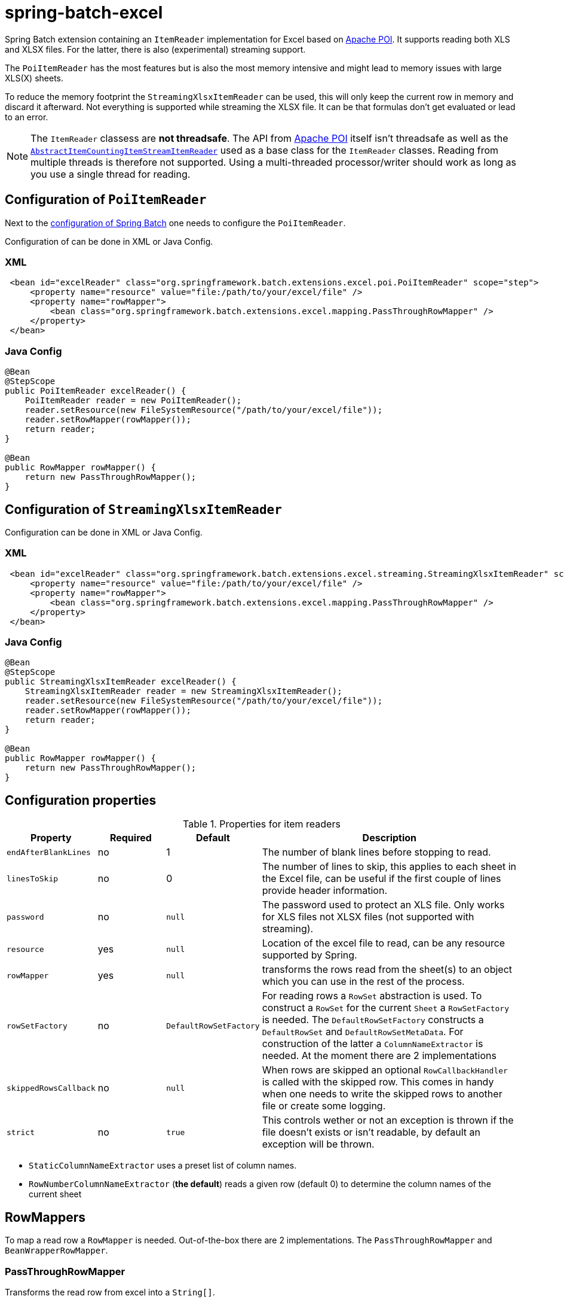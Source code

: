 # spring-batch-excel

Spring Batch extension containing an `ItemReader` implementation for Excel based on https://poi.apache.org[Apache POI]. It supports reading both XLS and XLSX files. For the latter, there is also (experimental) streaming support.

The `PoiItemReader` has the most features but is also the most memory intensive and might lead to memory issues with large XLS(X) sheets.

To reduce the memory footprint the `StreamingXlsxItemReader` can be used, this will only keep the current row in memory and discard it afterward. Not everything is supported while streaming the XLSX file. It can be that formulas don't get evaluated or lead to an error.

NOTE: The `ItemReader` classess are **not threadsafe**. The API from https://poi.apache.org/help/faq.html#20[Apache POI] itself isn't threadsafe as well as the https://docs.spring.io/spring-batch/docs/current/api/org/springframework/batch/item/support/AbstractItemCountingItemStreamItemReader.html[`AbstractItemCountingItemStreamItemReader`] used as a base class for the `ItemReader` classes. Reading from multiple threads is therefore not supported. Using a multi-threaded processor/writer should work as long as you use a single thread for reading.

## Configuration of `PoiItemReader`

Next to the https://docs.spring.io/spring-batch/reference/html/configureJob.html[configuration of Spring Batch] one needs to configure the `PoiItemReader`.

Configuration of can be done in XML or Java Config.

### XML

```xml
 <bean id="excelReader" class="org.springframework.batch.extensions.excel.poi.PoiItemReader" scope="step">
     <property name="resource" value="file:/path/to/your/excel/file" />
     <property name="rowMapper">
         <bean class="org.springframework.batch.extensions.excel.mapping.PassThroughRowMapper" />
     </property>
 </bean>
```

### Java Config

```java
@Bean
@StepScope
public PoiItemReader excelReader() {
    PoiItemReader reader = new PoiItemReader();
    reader.setResource(new FileSystemResource("/path/to/your/excel/file"));
    reader.setRowMapper(rowMapper());
    return reader;
}

@Bean
public RowMapper rowMapper() {
    return new PassThroughRowMapper();
}
```

## Configuration of `StreamingXlsxItemReader`

Configuration can be done in XML or Java Config.

### XML

```xml
 <bean id="excelReader" class="org.springframework.batch.extensions.excel.streaming.StreamingXlsxItemReader" scope="step">
     <property name="resource" value="file:/path/to/your/excel/file" />
     <property name="rowMapper">
         <bean class="org.springframework.batch.extensions.excel.mapping.PassThroughRowMapper" />
     </property>
 </bean>
```

### Java Config

```java
@Bean
@StepScope
public StreamingXlsxItemReader excelReader() {
    StreamingXlsxItemReader reader = new StreamingXlsxItemReader();
    reader.setResource(new FileSystemResource("/path/to/your/excel/file"));
    reader.setRowMapper(rowMapper());
    return reader;
}

@Bean
public RowMapper rowMapper() {
    return new PassThroughRowMapper();
}
```


## Configuration properties
[cols="1,1,1,4"]
.Properties for item readers
|===
| Property | Required | Default | Description

| `endAfterBlankLines` | no | 1 | The number of blank lines before stopping to read.
| `linesToSkip` | no | 0 | The number of lines to skip, this applies to each sheet in the Excel file, can be useful if the first couple of lines provide header information.
| `password` | no | `null` | The password used to protect an XLS file. Only works for XLS files not XLSX files (not supported with streaming).
| `resource` | yes | `null` | Location of the excel file to read, can be any resource supported by Spring.
| `rowMapper` | yes | `null` | transforms the rows read from the sheet(s) to an object which you can use in the rest of the process.
| `rowSetFactory` | no | `DefaultRowSetFactory` | For reading rows a `RowSet` abstraction is used. To construct a `RowSet` for the current `Sheet` a `RowSetFactory` is needed. The `DefaultRowSetFactory` constructs a `DefaultRowSet` and `DefaultRowSetMetaData`. For construction of the latter a `ColumnNameExtractor` is needed. At the moment there are 2 implementations
| `skippedRowsCallback` | no | `null` | When rows are skipped an optional `RowCallbackHandler` is called with the skipped row. This comes in handy when one needs to write the skipped rows to another file or create some logging.
| `strict` | no | `true` | This controls wether or not an exception is thrown if the file doesn't exists or isn't readable, by default an exception will be thrown.
|===

 - `StaticColumnNameExtractor` uses a preset list of column names.
 - `RowNumberColumnNameExtractor` (**the default**) reads a given row (default 0) to determine the column names of the current sheet

## RowMappers
To map a read row a `RowMapper` is needed. Out-of-the-box there are 2 implementations. The `PassThroughRowMapper` and `BeanWrapperRowMapper`.

### PassThroughRowMapper
Transforms the read row from excel into a `String[]`.

### BeanWrapperRowMapper
Uses a `BeanWrapper` to convert a given row into an object. Uses the column names of the given `RowSet` to map column to properties of the `targetType` or prototype bean.

```java
<bean id="excelReader" class="org.springframework.batch.extensions.excel.poi.PoiItemReader" scope="step">
    <property name="resource" value="file:/path/to/your/excel/file" />
    <property name="rowMapper">
        <bean class="org.springframework.batch.extensions.excel.mapping.BeanWrapperRowMapper">
            <property name="targetType" value="com.your.package.Player" />
        <bean>
    </property>
</bean>
```
